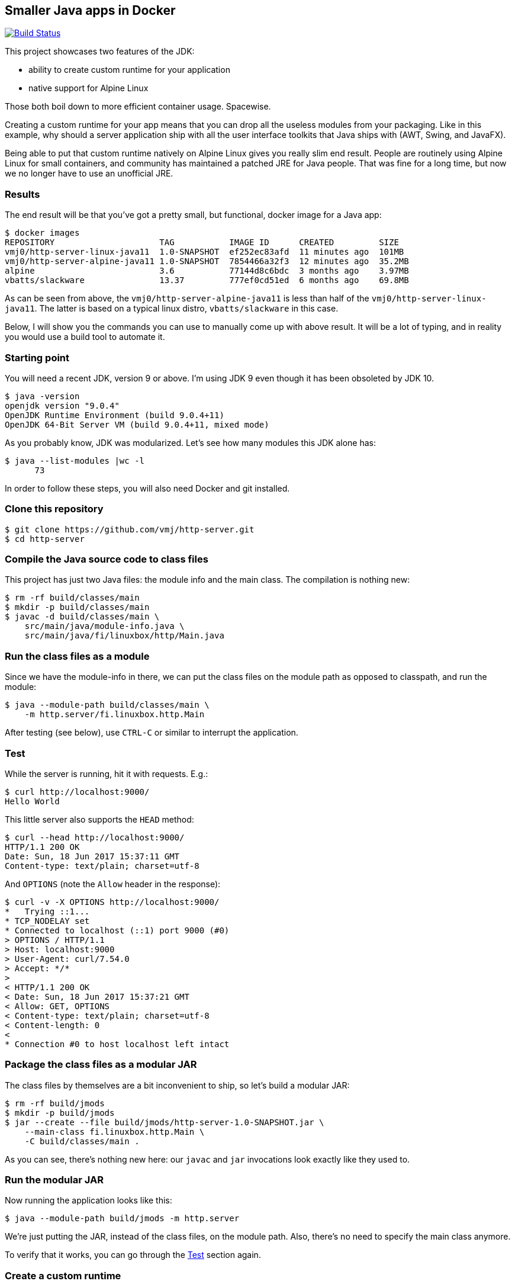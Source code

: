== Smaller Java apps in Docker

image:https://travis-ci.org/vmj/http-server.svg?branch=master["Build Status", link="https://travis-ci.org/vmj/http-server/branches"]

This project showcases two features of the JDK:

 * ability to create custom runtime for your application
 * native support for Alpine Linux

Those both boil down to more efficient container usage.
Spacewise.

Creating a custom runtime for your app means
that you can drop all the useless modules from your packaging.
Like in this example,
why should a server application ship with all the user interface toolkits
that Java ships with (AWT, Swing, and JavaFX).

Being able to put that custom runtime natively on Alpine Linux gives you
really slim end result.
People are routinely using Alpine Linux for small containers,
and community has maintained a patched JRE for Java people.
That was fine for a long time,
but now we no longer have to use an unofficial JRE.

=== Results

The end result will be that you've got a pretty small, but functional,
docker image for a Java app:

  $ docker images
  REPOSITORY                     TAG           IMAGE ID      CREATED         SIZE
  vmj0/http-server-linux-java11  1.0-SNAPSHOT  ef252ec83afd  11 minutes ago  101MB
  vmj0/http-server-alpine-java11 1.0-SNAPSHOT  7854466a32f3  12 minutes ago  35.2MB
  alpine                         3.6           77144d8c6bdc  3 months ago    3.97MB
  vbatts/slackware               13.37         777ef0cd51ed  6 months ago    69.8MB

As can be seen from above, the `vmj0/http-server-alpine-java11` is less than
half of the `vmj0/http-server-linux-java11`.
The latter is based on a typical linux distro, `vbatts/slackware` in this case.

Below, I will show you the commands you can use to manually come up with above result.
It will be a lot of typing, and in reality you would use a build tool to automate it.

=== Starting point

You will need a recent JDK, version 9 or above.
I'm using JDK 9 even though it has been obsoleted by JDK 10.

  $ java -version
  openjdk version "9.0.4"
  OpenJDK Runtime Environment (build 9.0.4+11)
  OpenJDK 64-Bit Server VM (build 9.0.4+11, mixed mode)

As you probably know, JDK was modularized.
Let's see how many modules this JDK alone has:

  $ java --list-modules |wc -l
        73

In order to follow these steps, you will also need Docker and git installed.

=== Clone this repository

  $ git clone https://github.com/vmj/http-server.git
  $ cd http-server

=== Compile the Java source code to class files

This project has just two Java files: the module info and the main class.
The compilation is nothing new:

  $ rm -rf build/classes/main
  $ mkdir -p build/classes/main
  $ javac -d build/classes/main \
      src/main/java/module-info.java \
      src/main/java/fi/linuxbox/http/Main.java

=== Run the class files as a module

Since we have the module-info in there,
we can put the class files on the module path as opposed to classpath,
and run the module:

  $ java --module-path build/classes/main \
      -m http.server/fi.linuxbox.http.Main

After testing (see below),
use `CTRL-C` or similar to interrupt the application.

=== Test

While the server is running, hit it with requests. E.g.:

  $ curl http://localhost:9000/
  Hello World

This little server also supports the `HEAD` method:

  $ curl --head http://localhost:9000/
  HTTP/1.1 200 OK
  Date: Sun, 18 Jun 2017 15:37:11 GMT
  Content-type: text/plain; charset=utf-8

And `OPTIONS` (note the `Allow` header in the response):

  $ curl -v -X OPTIONS http://localhost:9000/
  *   Trying ::1...
  * TCP_NODELAY set
  * Connected to localhost (::1) port 9000 (#0)
  > OPTIONS / HTTP/1.1
  > Host: localhost:9000
  > User-Agent: curl/7.54.0
  > Accept: */*
  >
  < HTTP/1.1 200 OK
  < Date: Sun, 18 Jun 2017 15:37:21 GMT
  < Allow: GET, OPTIONS
  < Content-type: text/plain; charset=utf-8
  < Content-length: 0
  <
  * Connection #0 to host localhost left intact

=== Package the class files as a modular JAR

The class files by themselves are a bit inconvenient to ship,
so let's build a modular JAR:

  $ rm -rf build/jmods
  $ mkdir -p build/jmods
  $ jar --create --file build/jmods/http-server-1.0-SNAPSHOT.jar \
      --main-class fi.linuxbox.http.Main \
      -C build/classes/main .

As you can see, there's nothing new here:
our `javac` and `jar` invocations look exactly like they used to.

=== Run the modular JAR

Now running the application looks like this:

  $ java --module-path build/jmods -m http.server

We're just putting the JAR, instead of the class files, on the module path.
Also, there's no need to specify the main class anymore.

To verify that it works, you can go through the <<Test>> section again.

=== Create a custom runtime

The modular JAR is a fine distribution form for libraries,
but for applications we can do a bit better.

One of the coolest features that came with JDK 9, IMHO, is the `jlink` command.
It allows you to build a custom runtime just for your app.

For convenience,
let's define an environment variable that points to the JDK modules.
You will need to adjust the directory here,
since this one is specific to my setup.
You can find the `jmods` directory from within your Java installation.

  $ export TARGET_JMODS=/Users/vmj/.sdkman/candidates/java/9.0.4-openjdk/jmods

NOTE: While you can use JDK 9 to compile and package (as a JAR) your code,
you can't use JDK 9 `jlink` if you are building a custom runtime for Java 10 or 11.
The major version number of `jlink` has to match the major version number of the JDK modules.
We will address this further down.

Now, here's the basic usage of `jlink`:

  $ jlink --module-path build/jmods:$TARGET_JMODS \
      --add-modules http.server \
      --output build/jre/native

It will analyze the `http.server` module dependencies transitively,
and spit out a small runtime:

  $ du -csh build/jre/native
   35M    build/jre/native
   35M    total
  $ build/jre/native/bin/java --list-modules
  http.server
  java.base@9.0.4
  java.logging@9.0.4
  jdk.httpserver@9.0.4

So now you've got a 35MB directory that includes your app, its dependencies,
and a `java` executable.
You're down from 74 modules (73 for the JDK and 1 for your app)
to just 4 modules.
Nice :)

=== Optimize the custom runtime

Turns out that you can shrink the custom runtime even more.
Let's build it again with some more flags:

  $ rm -rf build/jre/native
  $ jlink --module-path build/jmods:$TARGET_JMODS \
        --strip-debug --vm server --compress 2 \
        --class-for-name \
        --exclude-jmod-section=headers --exclude-jmod-section=man \
        --dedup-legal-notices=error-if-not-same-content \
        --add-modules http.server \
        --output build/jre/native
  $ du -csh build/jre/native
   21M    build/jre/native
   21M    total

That's more than 40% off of an already small base :)

=== Run the module in the custom runtime

Just to check that things are still working,
you can run the app using the custom runtime like this:

  $ ./build/jre/native/bin/java -m http.server

And the <<Test>> section should look familiar by now.

Now you could zip that directory and send it to everyone who's using the
same platform as you are.  (That's why I chose the name `native`.)

=== Containerize the custom runtime

In order to be platform agnostic (this is Java app after all),
we can Dockerize the custom runtime.

NOTE: the custom runtime needs to be cross-compiled for Linux,
because that's what's running in the container.
Don't worry, JDK folks have made it child's play :)

Most of the Linux distributions use the GNU C library known as glibc.
Alpine Linux, in order to shrink the size of the distribution,
is based on http://www.musl-libc.org/[musl C library].
Hence, the "normal" Linux JDK builds are not compatible with that
because they are linked against glibc.

Luckily, http://openjdk.java.net/projects/portola/[Project Portola]
ported the JDK to Alpine Linux,
and their effort was already included in the JDK 9 EA build 171,
released at the beginning of June 2017.
As of this writing,
there doesn't seem to be JDK 9 or 10 builds available anymore,
but the latest JDK 11 for Alpine Linux is
available at the http://jdk.java.net/11/[Early Access] page.

==== Download and extract the target JDK(s)

So, in order to cross-compile, you will need to download the target JDK.
JRE is not enough.
Also, you will need a matching native JDK for the linking to work.

You don't have to install these JDKs, just extract them somewhere.

Head on to http://jdk.java.net/11/ and grab your native JDK
and the Alpine Linux JDK.
If you want to compare to a Linux distribution that is based on glibc,
grab the Linux JDK, too. (Unless that happens to be your native platform.)

Then extract the JDK(s) somewhere.
For example, I've got the Alpine JDK in `/Users/vmj/jdks/x64-musl/`
and Linux JDK in `/Users/vmj/jdks/x64-linux/`.

  $ cd ~/jdks/x64-musl
  $ tar xzf openjdk-11-ea+11_linux-x64-musl_bin.tar.gz
  $ cd ../x64-linux
  $ tar xzf openjdk-11-ea+12_linux-x64_bin.tar.gz
  $ cd ../x64-osx
  $ tar xzf openjdk-11-ea+12_osx-x64_bin.tar.gz


==== Cross-compile the custom runtime(s)

Point your `TARGET_JMODS` env var to the target JDK.  Here I'm pointing it to Alpine Linux modules:

  $ export TARGET_JMODS=/Users/vmj/jdks/x64-musl/jdk-11/jmods

And for convenience, point `JLINK` env var to the matching native `jlink`.
Since I have JDK 9 as my regular JDK, I point the `JLINK` to the JDK 11 version I extracted above:

  $ export JLINK=/Users/vmj/jdks/x64-osx/jdk-11.jdk/Contents/Home/bin/jlink

Now go back to the project directory and
build the custom runtime for Alpine:

  $ $JLINK --module-path build/jmods:$TARGET_JMODS \
        --strip-debug --vm server --compress 2 \
        --class-for-name \
        --exclude-jmod-section=headers --exclude-jmod-section=man \
        --dedup-legal-notices=error-if-not-same-content \
        --add-modules http.server \
        --output build/jre/alpine

Note that we're now pointing the module path to the target JDK
instead of that of the build host.
`jlink`, which we launch from the native JDK,
will notice that we're cross-compiling,
and it will spit out a different result.

We're also changing the output directory,
just so we can have multiple custom runtimes.

You can optionally run `jlink` again
with `TARGET_JMODS` pointing to the Linux JDK
and with the option `--output build/jre/linux`.
That will give you a glibc based runtime for comparison.

  $ export TARGET_JMODS=/Users/vmj/jdks/x64-linux/jdk-11/jmods
  $ $JLINK --module-path build/jmods:$TARGET_JMODS \
        --strip-debug --vm server --compress 2 \
        --class-for-name \
        --exclude-jmod-section=headers --exclude-jmod-section=man \
        --dedup-legal-notices=error-if-not-same-content \
        --add-modules http.server \
        --output build/jre/linux

==== Prepare the Dockerfile(s)

Let's create some simplistic Dockerfiles for our images:

  $ rm -rf build/dockerfile
  $ mkdir -p build/dockerfile
  $ sed -e 's BASE_IMAGE alpine:3.6 ' Dockerfile.in >build/dockerfile/alpine
  $ sed -e 's BASE_IMAGE vbatts/slackware:13.37 ' Dockerfile.in >build/dockerfile/linux

The second `sed` invocation is optional.
In it, you could also use `debian:stretch-slim` or
pretty much any glibc based Linux distribution.

==== Build the Docker image(s)

Now we can do the docker dance.
First create a docker build context:

  $ rm -rf build/docker
  $ mkdir -p build/docker

Then copy the custom runtime and the `Dockerfile` to the build context:

  $ cp -a build/jre/alpine build/docker/jre
  $ cp build/dockerfile/alpine build/docker/Dockerfile

Now you can upload the build context to the docker daemon and build the image:

  $ (cd build/docker && docker build --tag vmj0/http-server-alpine-java11:1.0-SNAPSHOT .)

And, you can do the same dance for Linux,
just replacing alpine with linux in three places:

  $ rm -rf build/docker
  $ mkdir -p build/docker
  $ cp -a build/jre/linux build/docker/jre
  $ cp build/dockerfile/linux build/docker/Dockerfile
  $ (cd build/docker && docker build --tag vmj0/http-server-linux-java11:1.0-SNAPSHOT .)

=== Run the container image

Running the container is old news:

  docker run --rm -it -p9000:9000 vmj0/http-server-alpine-java11:1.0-SNAPSHOT

And checking that it works is... yes, in the <<Test>> section.

=== Some addition options

Above is all very tedious.
But now that the process is known, you can use whatever build tool that you're comfortable with.
Here are a couple of examples.

==== Multistage Dockerfile

You can build the Alpine Docker image in one command using the `Dockerfile.multistage`,
which was contributed by https://github.com/StevenACoffman[@StevenACoffman] (thanks!).
For example:

  docker build -f Dockerfile.multistage --tag vmj0/http-server-multistage:1.0-SNAPSHOT .

==== Makefile

You probably noticed the `Makefile`.
It's optional, since I've shown you above how to do things,
but the `Makefile` contains all the above commands.

If you've got GNU make, try invoking `make help`.
Or do the following (adjusting variables, naturally) and read the help later:

  $ unset TARGET_JMODS
  $ export NATIVE_JMODS=/Users/vmj/jdks/x64-osx/jdk-11.jdk/Contents/Home/jmods
  $ export ALPINE_JMODS=/Users/vmj/jdks/x64-musl/jdk-11/jmods
  $ export LINUX_JMODS=/Users/vmj/jdks/x64-linux/jdk-11/jmods
  $ for target in native alpine linux ; do make jre TARGET=$target ; done
  $ export DOCKER_NAME=vmj0
  $ for target in alpine linux ; do make dockerImage TARGET=$target ; done

Have fun!
